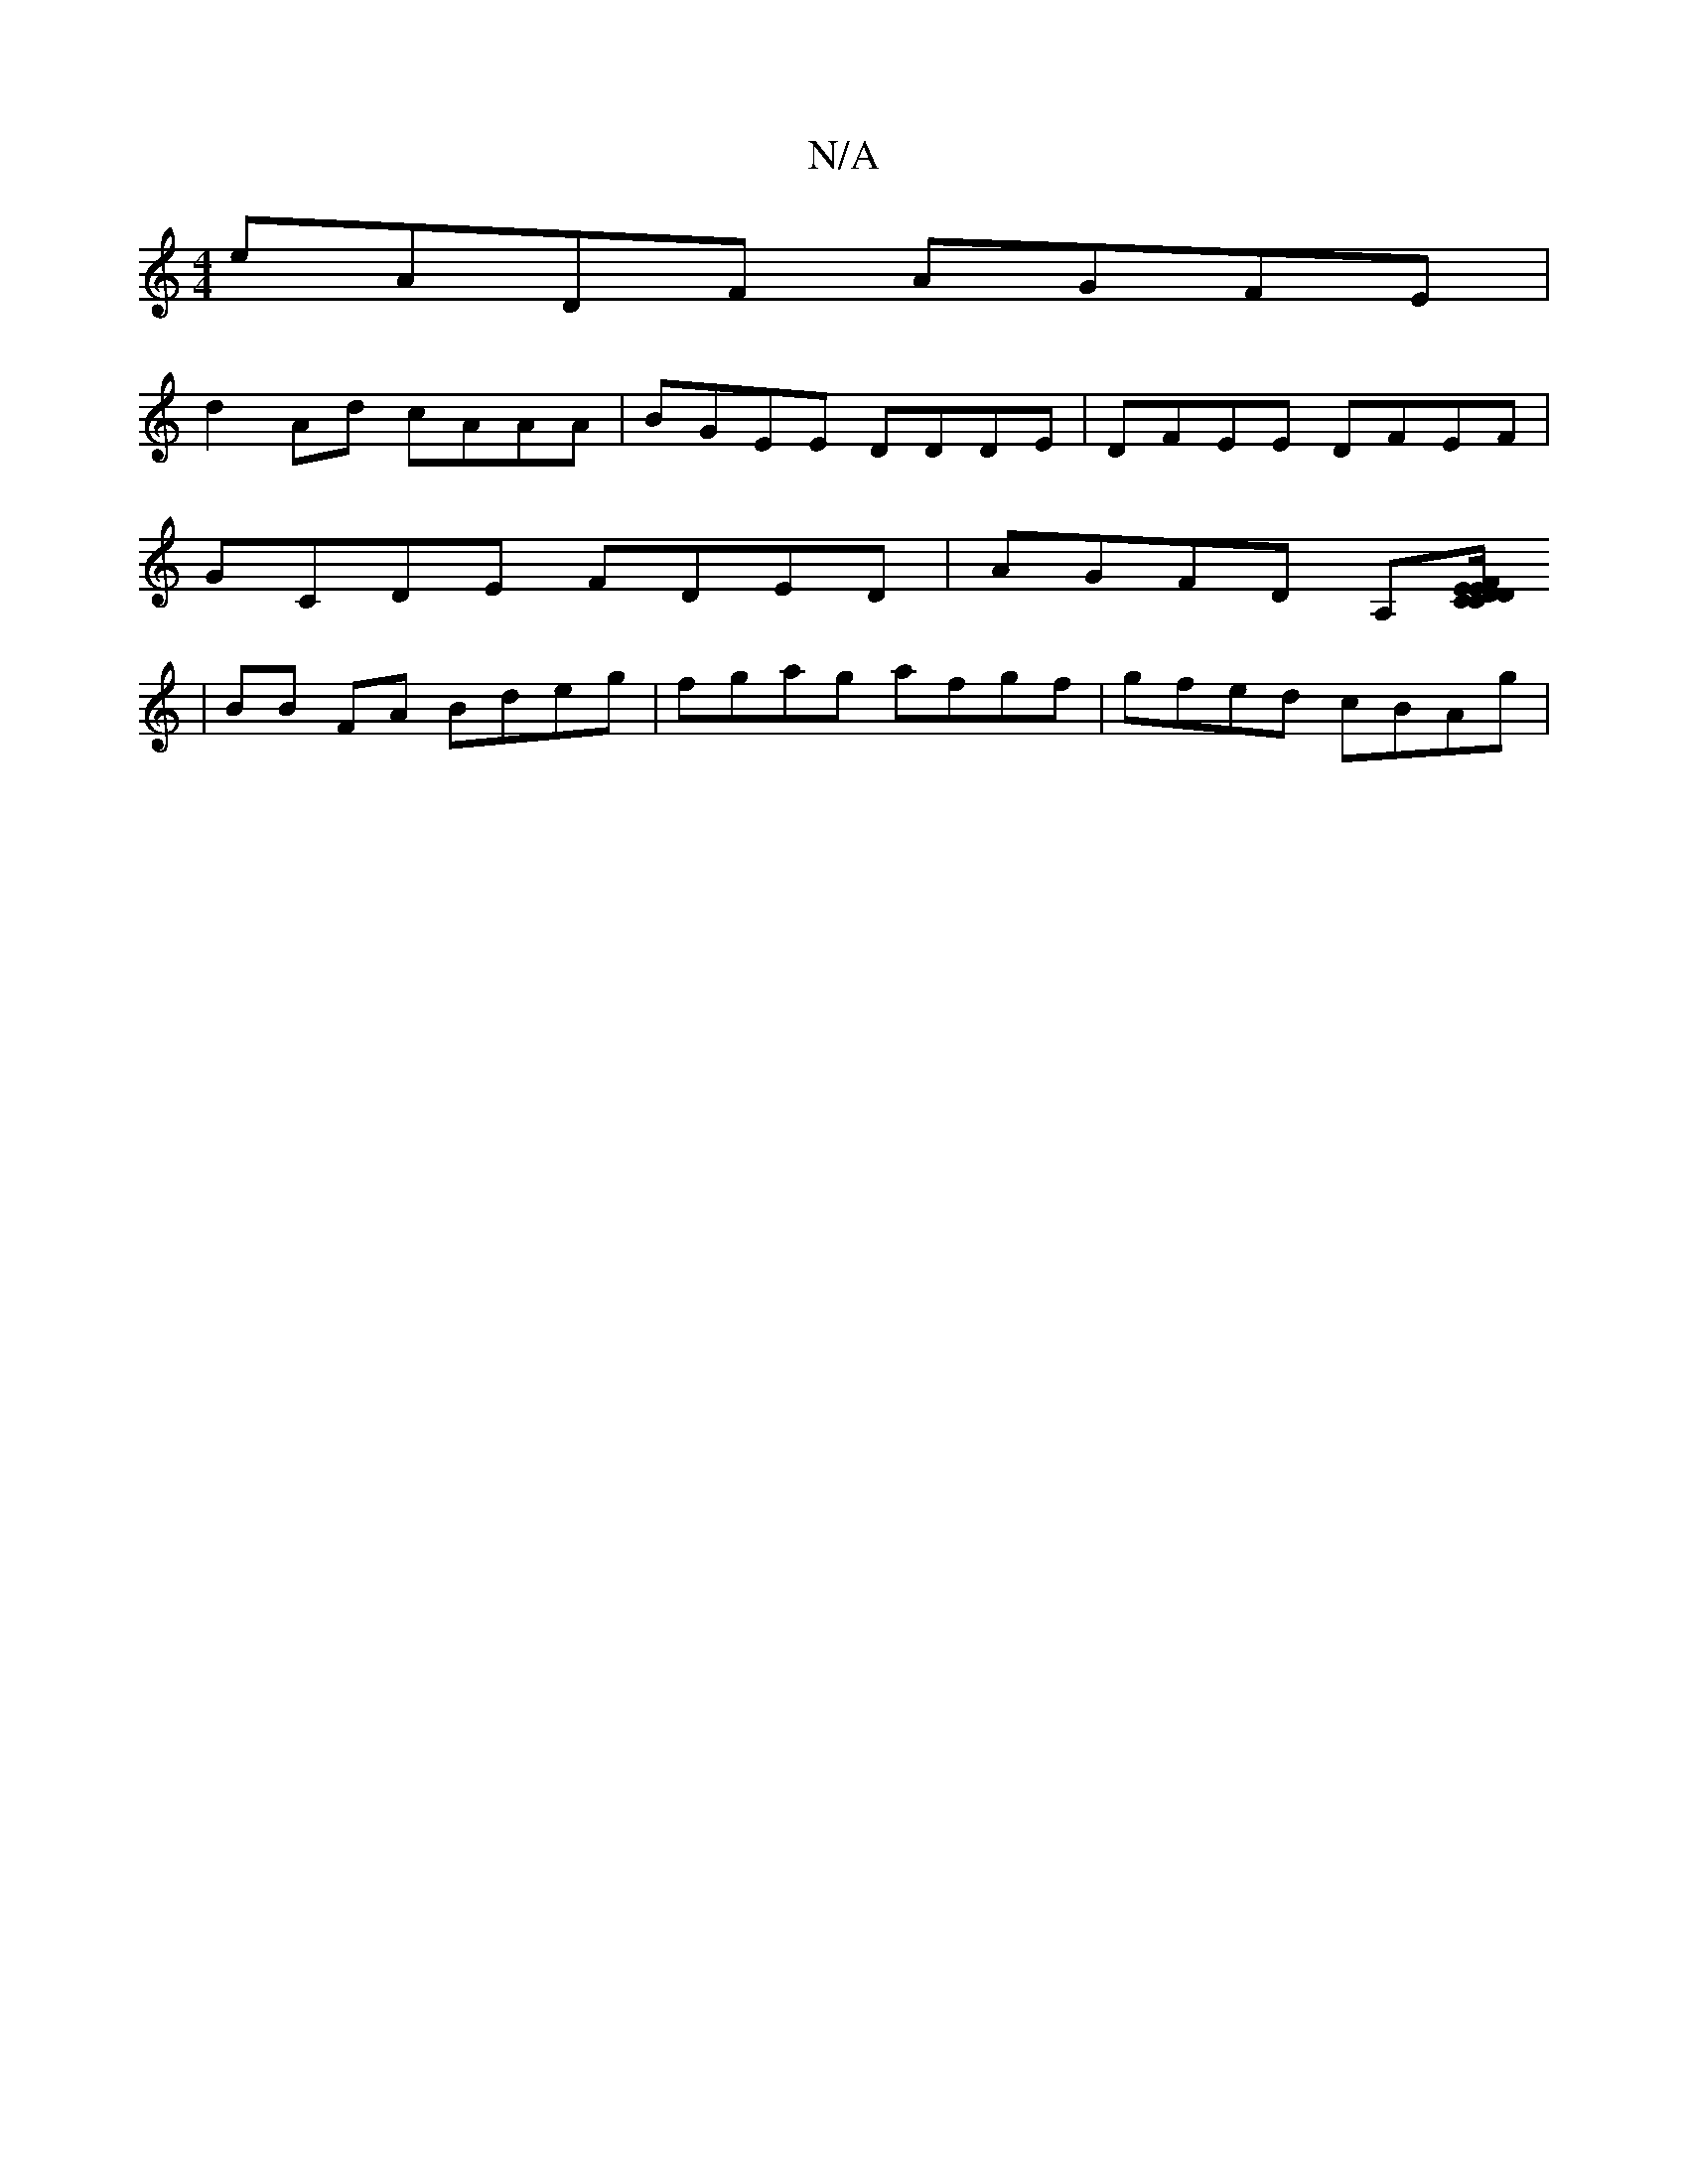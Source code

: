 X:1
T:N/A
M:4/4
R:N/A
K:Cmajor
 eADF AGFE|
d2Ad cAAA|BGEE DDDE|DFEE DFEF|
GCDE FDED| AGFD A,[DCED|CEF/F/D DFD|Gef gef|g2c/c/B cAAB|cAeA fedd|gecA BcAG|GABd efge|defa beed|defd gdBg|d^cdB AGFA|1 
|BB FA Bdeg| fgag afgf|gfed cBAg|"Am
